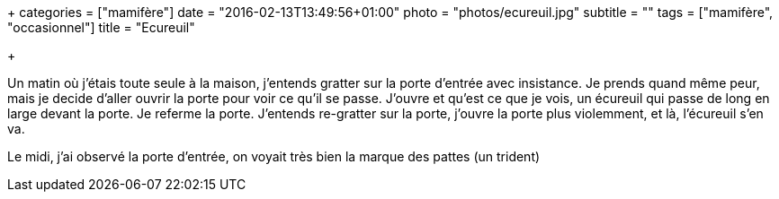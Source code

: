 +++
categories = ["mamifère"]
date = "2016-02-13T13:49:56+01:00"
photo = "photos/ecureuil.jpg"
subtitle = ""
tags = ["mamifère", "occasionnel"]
title = "Ecureuil"

+++

Un matin où j'étais toute seule à la maison, j'entends gratter sur la porte d'entrée avec insistance.
Je prends quand même peur, mais je decide d'aller ouvrir la porte pour voir ce qu'il se passe. J'ouvre et qu'est ce que je vois, un écureuil qui passe de long en large devant la porte. Je referme la porte.
J'entends re-gratter sur la porte, j'ouvre la porte plus violemment, et là, l'écureuil s'en va.

Le midi, j'ai observé la porte d'entrée, on voyait très bien la marque des pattes (un trident)
